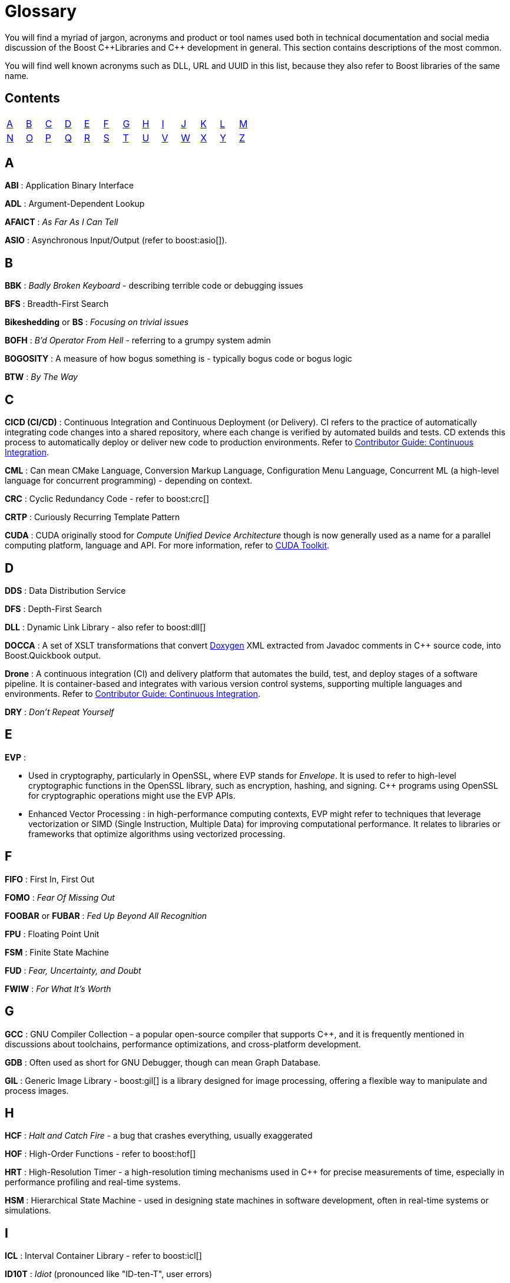 ////
Copyright (c) 2024 The C++ Alliance, Inc. (https://cppalliance.org)

Distributed under the Boost Software License, Version 1.0. (See accompanying
file LICENSE_1_0.txt or copy at http://www.boost.org/LICENSE_1_0.txt)

Official repository: https://github.com/boostorg/website-v2-docs
////
= Glossary

You will find a myriad of jargon, acronyms and product or tool names used both in technical documentation and social media discussion of the Boost pass:[C++]Libraries and pass:[C++] development in general. This section contains descriptions of the most common.

You will find well known acronyms such as DLL, URL and UUID in this list, because they also refer to Boost libraries of the same name.

[[contents]]
== Contents
[width="50%",stripes=odd,frame=none]
|===
| <<A>> | <<B>> | <<C>> | <<D>> | <<E>> | <<F>> | <<G>> | <<H>> | <<I>> | <<J>> | <<K>> | <<L>> | <<M>> 
| <<N>> | <<O>> | <<P>> | <<Q>> | <<R>> | <<S>> | <<T>> | <<U>> | <<V>> | <<W>> | <<X>> | <<Y>> | <<Z>>
|===

== A

*ABI* : Application Binary Interface

*ADL* : Argument-Dependent Lookup

*AFAICT* : _As Far As I Can Tell_

*ASIO* : Asynchronous Input/Output (refer to boost:asio[]).

== B

*BBK* : _Badly Broken Keyboard_ - describing terrible code or debugging issues

*BFS* : Breadth-First Search

*Bikeshedding* or *BS* : _Focusing on trivial issues_

*BOFH* : _B'd Operator From Hell_ - referring to a grumpy system admin

*BOGOSITY* : A measure of how bogus something is - typically bogus code or bogus logic

*BTW* : _By The Way_

== C

*CICD (CI/CD)* : Continuous Integration and Continuous Deployment (or Delivery). CI refers to the practice of automatically integrating code changes into a shared repository, where each change is verified by automated builds and tests. CD extends this process to automatically deploy or deliver new code to production environments. Refer to xref:contributor-guide:ROOT:testing/continuous-integration.adoc[Contributor Guide: Continuous Integration].

*CML* : Can mean CMake Language, Conversion Markup Language, Configuration Menu Language, Concurrent ML (a high-level language for concurrent programming) - depending on context.

*CRC* : Cyclic Redundancy Code - refer to boost:crc[]

*CRTP* : Curiously Recurring Template Pattern

*CUDA* : CUDA originally stood for _Compute Unified Device Architecture_ though is now generally used as a name for a parallel computing platform, language and API. For more information, refer to https://developer.nvidia.com/cuda-toolkit[CUDA Toolkit].

== D

*DDS* : Data Distribution Service

*DFS* : Depth-First Search

*DLL* : Dynamic Link Library - also refer to boost:dll[]

*DOCCA* : A set of XSLT transformations that convert https://doxygen.nl/index.html[Doxygen] XML extracted from Javadoc comments in pass:[C++] source code, into Boost.Quickbook output.

*Drone* : A continuous integration (CI) and delivery platform that automates the build, test, and deploy stages of a software pipeline. It is container-based and integrates with various version control systems, supporting multiple languages and environments. Refer to xref:contributor-guide:ROOT:testing/continuous-integration.adoc[Contributor Guide: Continuous Integration].

*DRY* : _Don't Repeat Yourself_

== E

*EVP* : 

* Used in cryptography, particularly in OpenSSL, where EVP stands for _Envelope_. It is used to refer to high-level cryptographic functions in the OpenSSL library, such as encryption, hashing, and signing. pass:[C++] programs using OpenSSL for cryptographic operations might use the EVP APIs.

* Enhanced Vector Processing : in high-performance computing contexts, EVP might refer to techniques that leverage vectorization or SIMD (Single Instruction, Multiple Data) for improving computational performance. It relates to libraries or frameworks that optimize algorithms using vectorized processing.

== F

*FIFO* : First In, First Out

*FOMO* : _Fear Of Missing Out_

*FOOBAR* or *FUBAR* : _Fed Up Beyond All Recognition_

*FPU* : Floating Point Unit

*FSM* : Finite State Machine

*FUD* : _Fear, Uncertainty, and Doubt_

*FWIW* : _For What It's Worth_

== G

*GCC* : GNU Compiler Collection - a popular open-source compiler that supports pass:[C++], and it is frequently mentioned in discussions about toolchains, performance optimizations, and cross-platform development.

*GDB* : Often used as short for GNU Debugger, though can mean Graph Database.

*GIL* : Generic Image Library - boost:gil[] is a library designed for image processing, offering a flexible way to manipulate and process images.

== H

*HCF* : _Halt and Catch Fire_ - a bug that crashes everything, usually exaggerated

*HOF* : High-Order Functions - refer to boost:hof[]

*HRT* : High-Resolution Timer - a high-resolution timing mechanisms used in pass:[C++] for precise measurements of time, especially in performance profiling and real-time systems.

*HSM* : Hierarchical State Machine - used in designing state machines in software development, often in real-time systems or simulations.


== I

*ICL* : Interval Container Library - refer to boost:icl[]

*ID10T* : _Idiot_ (pronounced like "ID-ten-T", user errors)

*IDEs* : Integrated Development Environments

*IIUC* : _If I understand correctly_

*IIRC* : _If I remember correctly_

*IMO* or *IMHO* : _In My (Honest or Humble) Opinion_

*IO* : Input/Output - refer to boost:io[]

*IOW* : _In Other Words_

*IR* : Intermediate Representation - an internal representation of code or data.

*IWBNI* : _It Would Be Nice If_ - a feature request is a dream

== J

*Jinja* or *Jinga2* : Jinga is a popular Python text template engine. https://jinja2cpp.github.io/[Jinga2pass:[C++]] is a modern C++ implementation of Jinga.

*JNI* : Java Native Interface - a framework that allows pass:[C++] code to interact with Java code. JNI is relevant when integrating pass:[C++] components into Java applications, especially in cross-language development.

*JIT* : Just-In-Time (Compilation) - while JIT compilation is more commonly associated with languages like JavaScript or Java, it is occasionally discussed in the context of pass:[C++] when talking about optimization techniques, runtime compilation, or performance-critical applications. Some pass:[C++] libraries (e.g., LLVM) support JIT compilation features.

== K

*K8s* : The https://kubernetes.io/[Kubernetes] container orchestration system

*KDE* : The K Desktop Environment (a Linux graphical environment)

*KISS* : _Keep It Simple, Stupid_

*KPI* : Key Performance Indicator

*KVM* : Kernel-based Virtual Machine

== L

*LEAF* : Lightweight Error Augmentation Framework - refer to boost:leaf[]

*LGTM* : _Looks Good To Me_

*LIFO* : Last In, First Out

*LLVM* : Initially this stood for _Low Level Virtual Machine_ but is now no longer considered an acronym. https://llvm.org/[LLVM] is now the name for a set of compiler and toolchain technologies that support the development of a frontend for any programming language and a backend for any processor architecture. It is written in pass:[C++].

*LOL* : _Laughing Out Loud_

*LSP* : Liskov Substitution Principle - states that objects of a derived class should be able to replace objects of the base class without affecting the correctness of the program, ensuring that a subclass can stand in for its superclass without altering expected behavior.

== M

*MDS* :

* Meltdown Data Sampling : in the context of system security and CPU vulnerabilities, MDS refers to a family of side-channel attacks that target weaknesses in modern CPU architectures. These attacks can potentially leak sensitive data through speculative execution flaws, similar to vulnerabilities like Meltdown and Spectre.

* Modular Design Structure : sometimes used to describe a software design methodology in which systems are broken down into modules, allowing for separation of concerns and better maintainability.

* Multiple Data Streams : a more abstract term, refers to scenarios where an application handles multiple data streams simultaneously, possibly in a parallel or distributed environment.

*MPI* : Message Parsing Interface - refer to boost:mpi[]

*MPL* or *MP11* : Metaprogramming Libraries - refer to boost:mpl[] and boost:mp11[]

*MVP* : Model-View-Presenter

== N

*NDA* : Non-Disclosure Agreement

*NIMBY* : _Not In My Back Yard_ - when a programmer doesn't want to deal with a particular issue

*NTTP* : Non-Type Template Parameter

== O

*Odeint* : Ordinary Differential Equations (Initial) - a library for solving initial value problems of ordinary differential equations, refer to boost:numeric/odeint[]

*OOB* : Out of Bounds (or Out of Band)

*OOP* : Object-Oriented Programming

== P

*PEBKAC* : _Problem Exists Between Keyboard And Chair_ - user error

*PFR* : A library to perform basic reflection - refer to boost:pfr[]

*PICNIC* : _Problem In Chair, Not In Computer_

*PIMPL* : Pointer to IMPLementation (or the "Cheshire Cat" idiom)

*PITA* : _Pain In The Application_ - difficult or frustrating code issue

*POD* : _Plain Old Data_

*POSIX* : Portable Operating System Interface

*PR* : Pull Request

== Q

*QBK* : Quickbook - a Boost tool for automated documentation, not to be confused with Intuit Quickbooks accounting software.

*QED* : "Quod erat demonstrandum" in Latin, which translates to "that which was to be demonstrated".

*QML* : Qt Meta Language - a declarative language used in conjunction with Qt for designing user interfaces. QML is commonly referenced in pass:[C++] discussions related to UI development in Qt.

*QOI* : Quite OK Image format - a relatively new image file format that aims to provide lossless image compression with a focus on simplicity and speed, sometimes used in performance-critical applications dealing with image processing.

*QoS* : Quality of Service - a concept that often appears in networking discussions, especially when pass:[C++] programs deal with real-time communications, distributed systems, or systems requiring specific performance guarantees.

*Qt* : This is a widely-used pass:[C++] framework for cross-platform GUI applications. While not an acronym, it's often capitalized as Qt in discussions. Qt is known for its rich set of libraries and tools to develop not only graphical applications but also applications that require network handling, file I/O, and more.

*QVM* : Quaternions Vectors and Matrics - refer to boost:qvm[]

== R

*RAII* : Resource Acquisition Is Initialization

*RPC* : Remote Procedure Call

*RTFM* : _Read The Fine (or Friendly) Manual_

*RTTI* : Run-Time Type Information

*Rustaceans* : Afficionados of the https://www.rust-lang.org/[Rust] programming language

== S

*SHA* : Secure Hash Algorithm, a function that will reliably give different hash values for different inputs.

*SFINAE* or *SFINAED* : _Substitution Failure Is Not An Error_

*SMOP* :_Small Matter of Programming_ - sarcastically downplaying complex problems

*SOLID* : Single Responsibility, Open/Closed, Liskov Substitution, Interface Segregation, Dependency Inversion (Design principles)

*STL* : Standard Template Library

== T

*TCO* : Tail Call Optimization

*TCP* : Transmission Control Protocol

*TDD* : Test-Driven Development

*Test Matrix* : A test matrix is a table used to define and track test cases, inputs, and environments, such as various operating systems, compilers, and hardware platforms. Each row represents a test scenario or feature, while the columns represent variations like software versions or hardware setups. Refer to xref:contributor-guide:ROOT:testing/boost-test-matrix.adoc[Contributor Guide: Test Matrix].

*TLS* : Thread-Local Storage

*TL;DR* : _Too Long; Didn't Read_

*TTI* : Type Traits Introspection - refer to boost:tti[]

== U

*UB* : Undefined Behavior

*UBlas* : Basic Linear Algebra - refer to boost:numeric/ublas[]

*URL* : Universal Resource Locator - refer to boost:url[]

*UDP* : User Datagram Protocol

*UTC* : Coordinated Universal Time

*UUID* : Universal Unique Identifier - refer to boost:uuid[]

== V

*VALA* : Vector Arithmetic Logic Array - a specialized hardware design or computation technique, but in some performance-critical pass:[C++] applications, vector arithmetic and optimization may be discussed in a similar context.

*VCPKG* : https://vcpkg.io/en/[Microsoft's open source package manager] for acquiring and managing libraries.

*VFS* : Virtual File System - abstract file system operations across multiple platforms might implement or make use of a VFS layer. This allows consistent file I/O behavior regardless of the underlying file system.

*VLA* : Variable Length Array - although pass:[C++] does not officially support VLAs in the standard, some compilers provide support as an extension. VLAs allow the length of an array to be determined at runtime.

*VMD* : Variadic Macro Data - refer to boost:vmd[]

*VoIP* : Voice over Internet Protocol - in networking libraries or real-time communication systems, VoIP is often discussed when implementing features for voice transmission over IP networks.

*VR* : Virtual Reality - in game programming, simulations, or graphics-intensive applications, VR is often mentioned in discussions. pass:[C++] is commonly used for developing VR engines and related tools.

*VTable* : Virtual Table - a mechanism used in pass:[C++] to support dynamic (runtime) polymorphism through virtual functions. Discussions involving inheritance and object-oriented programming often reference vtables.

== W

*WAD* : _Works As Designed_ - usually sarcastic

*WG21* : Working Group 2021 - a C++ Standards working group.

*WITIWF* : _Well I Thought It Was Funny_

*WowBadger* : TBD

*WRT* : _With Respect To_

== X

*XFS* : Extended File System - a high-performance file system in Linux

*XSS* : Cross-Site Scripting - a security vulnerability where malicious scripts are injected into websites

*XUL* : XML User Interface Language - used to define user interfaces in Mozilla applications

== Y

*YAGNI* : _You Aren't Gonna Need It_

*YAP* : An expression template library - refer to boost:yap[]

== Z

*ZALGO* : refers to a form of distorted or "corrupted" text, and while this is more of a meme in the programming community, it comes up when discussing character encoding or text rendering in pass:[C++].

*ZF* : Zero-Fill - zero-filling memory, often done for security reasons or to initialize data in pass:[C++] programs.

*ZFP* : Compressed Floating-Point Arrays - ZFP is a pass:[C++] library for compressed floating-point arrays, often used in scientific computing or simulations requiring efficient memory usage.

*Zlib* : Zlib Compression Library - a widely-used compression library in pass:[C++] for data compression and decompression.

*ZMQ* : ZeroMQ - a high-performance asynchronous messaging library that can be used in pass:[C++] for concurrent programming and networking applications.

*Z-order* or *Z-ordering* : Refers to the drawing order of objects in 2D or 3D space. This is relevant in pass:[C++] game development or graphical applications when managing layers of objects.

== See Also

* xref:faq.adoc[]
* xref:resources.adoc[]






